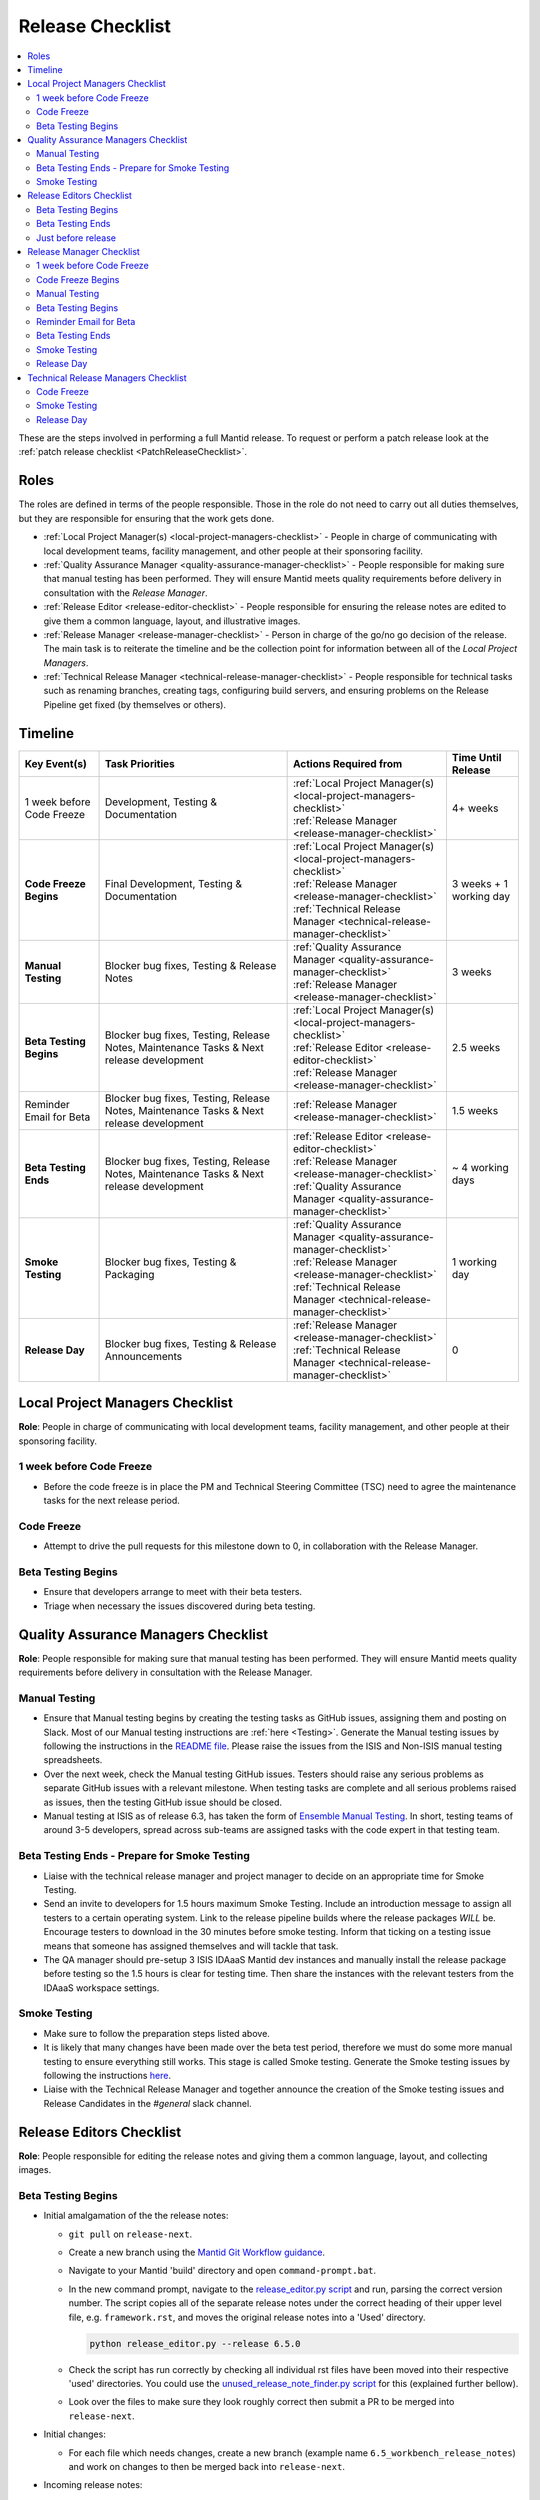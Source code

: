 .. _ReleaseChecklist:

=================
Release Checklist
=================

.. contents::
  :local:

These are the steps involved in performing a full Mantid release. To
request or perform a patch release look at the
:ref:`patch release checklist <PatchReleaseChecklist>`.

Roles
-----

The roles are defined in terms of the people responsible.
Those in the role do not need to carry out all duties themselves, but they
are responsible for ensuring that the work gets done.

* :ref:`Local Project Manager(s) <local-project-managers-checklist>` - People in charge
  of communicating with local development teams, facility management, and other people
  at their sponsoring facility.
* :ref:`Quality Assurance Manager <quality-assurance-manager-checklist>` - People responsible
  for making sure that manual testing has been performed. They will ensure Mantid meets
  quality requirements before delivery in consultation with the *Release Manager*.
* :ref:`Release Editor <release-editor-checklist>` - People responsible for ensuring the
  release notes are edited to give them a common language, layout, and illustrative images.
* :ref:`Release Manager <release-manager-checklist>` - Person in charge of the go/no go
  decision of the release. The main task is to reiterate the timeline and be the collection
  point for information between all of the *Local Project Managers*.
* :ref:`Technical Release Manager <technical-release-manager-checklist>` - People responsible
  for technical tasks such as renaming branches, creating tags, configuring build servers, and
  ensuring problems on the Release Pipeline get fixed (by themselves or others).

Timeline
--------

+---------------------------+-----------------------------------------------+--------------------------------------------------------------------------+--------------------------+
| | Key Event(s)            | | Task Priorities                             | | Actions Required from                                                  | | Time Until Release     |
|                           |                                               |                                                                          |                          |
+===========================+===============================================+==========================================================================+==========================+
| 1 week before Code Freeze | Development, Testing & Documentation          | | :ref:`Local Project Manager(s) <local-project-managers-checklist>`     |  4+ weeks                |
|                           |                                               | | :ref:`Release Manager <release-manager-checklist>`                     |                          |
+---------------------------+-----------------------------------------------+--------------------------------------------------------------------------+--------------------------+
| **Code Freeze Begins**    | Final Development, Testing & Documentation    | | :ref:`Local Project Manager(s) <local-project-managers-checklist>`     |  3 weeks + 1 working day |
|                           |                                               | | :ref:`Release Manager <release-manager-checklist>`                     |                          |
|                           |                                               | | :ref:`Technical Release Manager <technical-release-manager-checklist>` |                          |
+---------------------------+-----------------------------------------------+--------------------------------------------------------------------------+--------------------------+
| **Manual Testing**        | Blocker bug fixes, Testing & Release Notes    | | :ref:`Quality Assurance Manager <quality-assurance-manager-checklist>` |  3 weeks                 |
|                           |                                               | | :ref:`Release Manager <release-manager-checklist>`                     |                          |
+---------------------------+-----------------------------------------------+--------------------------------------------------------------------------+--------------------------+
| **Beta Testing Begins**   | Blocker bug fixes, Testing, Release Notes,    | | :ref:`Local Project Manager(s) <local-project-managers-checklist>`     |  2.5 weeks               |
|                           | Maintenance Tasks & Next release development  | | :ref:`Release Editor <release-editor-checklist>`                       |                          |
|                           |                                               | | :ref:`Release Manager <release-manager-checklist>`                     |                          |
+---------------------------+-----------------------------------------------+--------------------------------------------------------------------------+--------------------------+
| Reminder Email for Beta   | Blocker bug fixes, Testing, Release Notes,    | | :ref:`Release Manager <release-manager-checklist>`                     |  1.5 weeks               |
|                           | Maintenance Tasks & Next release development  |                                                                          |                          |
+---------------------------+-----------------------------------------------+--------------------------------------------------------------------------+--------------------------+
| **Beta Testing Ends**     | Blocker bug fixes, Testing, Release Notes,    | | :ref:`Release Editor <release-editor-checklist>`                       |  ~ 4 working days        |
|                           | Maintenance Tasks & Next release development  | | :ref:`Release Manager <release-manager-checklist>`                     |                          |
|                           |                                               | | :ref:`Quality Assurance Manager <quality-assurance-manager-checklist>` |                          |
+---------------------------+-----------------------------------------------+--------------------------------------------------------------------------+--------------------------+
| **Smoke Testing**         | Blocker bug fixes, Testing & Packaging        | | :ref:`Quality Assurance Manager <quality-assurance-manager-checklist>` |  1 working day           |
|                           |                                               | | :ref:`Release Manager <release-manager-checklist>`                     |                          |
|                           |                                               | | :ref:`Technical Release Manager <technical-release-manager-checklist>` |                          |
+---------------------------+-----------------------------------------------+--------------------------------------------------------------------------+--------------------------+
| **Release Day**           | Blocker bug fixes, Testing & Release          | | :ref:`Release Manager <release-manager-checklist>`                     |  0                       |
|                           | Announcements                                 | | :ref:`Technical Release Manager <technical-release-manager-checklist>` |                          |
+---------------------------+-----------------------------------------------+--------------------------------------------------------------------------+--------------------------+

.. _local-project-managers-checklist:

Local Project Managers Checklist
----------------------------------

**Role**: People in charge of communicating with local development teams, facility
management, and other people at their sponsoring facility.

1 week before Code Freeze
#########################

*  Before the code freeze is in place the PM and Technical Steering Committee (TSC)
   need to agree the maintenance tasks for the next release period.

Code Freeze
###########

*  Attempt to drive the pull requests for this milestone down to 0, in collaboration
   with the Release Manager.

Beta Testing Begins
###################

*  Ensure that developers arrange to meet with their beta testers.
*  Triage when necessary the issues discovered during beta testing.

.. _quality-assurance-manager-checklist:

Quality Assurance Managers Checklist
------------------------------------

**Role**: People responsible for making sure that manual testing has been performed.
They will ensure Mantid meets quality requirements before delivery in consultation
with the Release Manager.

Manual Testing
###############

*  Ensure that Manual testing begins by creating the testing tasks as GitHub issues, assigning them and posting on
   Slack. Most of our Manual testing instructions are :ref:`here <Testing>`. Generate the Manual testing issues by
   following the instructions in the
   `README file <https://github.com/mantidproject/documents/tree/main/Project-Management/Tools/RoadmapUpdate>`_.
   Please raise the issues from the ISIS and Non-ISIS manual testing spreadsheets.
*  Over the next week, check the Manual testing GitHub issues. Testers should raise any
   serious problems as separate GitHub issues with a relevant milestone. When testing tasks are complete and all serious
   problems raised as issues, then the testing GitHub issue should be closed.
*  Manual testing at ISIS as of release 6.3, has taken the form of
   `Ensemble Manual Testing <https://github.com/mantidproject/documents/blob/main/Project-Management/Tools/RoadmapUpdate/Ensemble%20Manual%20Testing.pptx>`_.
   In short, testing teams of around 3-5 developers, spread across sub-teams
   are assigned tasks with the code expert in that testing team.

Beta Testing Ends - Prepare for Smoke Testing
#############################################

* Liaise with the technical release manager and project manager to decide on an appropriate time for Smoke Testing.
* Send an invite to developers for 1.5 hours maximum Smoke Testing. Include an introduction message to assign all testers to a certain operating system.
  Link to the release pipeline builds where the release packages *WILL* be. Encourage testers to download
  in the 30 minutes before smoke testing. Inform that ticking on a testing issue means that someone has assigned themselves and will tackle that task.
* The QA manager should pre-setup 3 ISIS IDAaaS Mantid dev instances and manually install the release package before testing
  so the 1.5 hours is clear for testing time. Then share the instances with the relevant testers from the IDAaaS workspace settings.

Smoke Testing
#############

*  Make sure to follow the preparation steps listed above.
*  It is likely that many changes have been made over the beta test period, therefore
   we must do some more manual testing to ensure everything still works. This stage is
   called Smoke testing. Generate the Smoke testing issues by following the instructions
   `here <https://github.com/mantidproject/documents/tree/main/Project-Management/Tools/RoadmapUpdate/SmokeTesting>`_.
*  Liaise with the Technical Release Manager and together announce the creation of the
   Smoke testing issues and Release Candidates in the *\#general* slack channel.


.. _release-editor-checklist:

Release Editors Checklist
-------------------------

**Role**: People responsible for editing the release notes and giving them a common
language, layout, and collecting images.

Beta Testing Begins
###################

* Initial amalgamation of the the release notes:

  * ``git pull`` on ``release-next``.
  * Create a new branch using the `Mantid Git Workflow guidance <https://developer.mantidproject.org/GitWorkflow.html#new-branches>`_.
  * Navigate to your Mantid 'build' directory and open ``command-prompt.bat``.
  * In the new command prompt, navigate to the `release_editor.py script <https://github.com/mantidproject/mantid/blob/main/tools/ReleaseNotes/release_editor.py>`_ and run, parsing the correct version number. The script copies all of the separate release notes under the correct heading of their upper level file, e.g. ``framework.rst``, and moves the original release notes into a 'Used' directory.

    .. code-block:: bash

      python release_editor.py --release 6.5.0

  * Check the script has run correctly by checking all individual rst files have been moved into their respective 'used' directories. You could use the `unused_release_note_finder.py script <https://github.com/mantidproject/mantid/blob/main/tools/ReleaseNotes/unused_release_note_finder.py>`_ for this (explained further bellow).
  * Look over the files to make sure they look roughly correct then submit a PR to be merged into ``release-next``.

* Initial changes:

  * For each file which needs changes, create a new branch (example name ``6.5_workbench_release_notes``) and work on changes to then be merged back into ``release-next``.

* Incoming release notes:

  * As the release sprint goes on, new release note files will be created (existing outside of the 'Used' directories). The text from these will need to be copped into the main release note pages (``diffraction.rst``, ``mantidworkbench.rst`` etc.) and the file itself moved to it's corresponding 'Used' directory.
  * It is best to wait until several of these have built up before making a new branch / pr.
  * To help with finding the new release notes, use the `unused_release_note_finder.py script <https://github.com/mantidproject/mantid/blob/main/tools/ReleaseNotes/unused_release_note_finder.py>`_ which will print the location of release notes not within a 'Used' directory.

    .. code-block:: bash

      python unused_release_note_finder.py --release 6.5.0

* Images:

  * Images or GIFs should be added to highlight important and/or visual changes.
  * An image for the 'headline' feature (or a collage if there is none) should be added to the main page (``index.rst``).

Beta Testing Ends
#################

*  Review the complete set of release notes to make sure there are no glaring mistakes.

Just before release
###################

* As one of the final steps in preparing to tag the release:

  * Add any final release notes manually to the main release note pages. (Make sure to check `main` for any release notes that have been merged into the wrong branch)
  * Remove unused headings from the main release note pages.
  * Remove all separate release note files and sub-file structure to leave just the main release note pages.

.. _release-manager-checklist:

Release Manager Checklist
-------------------------

**Role**: Person in charge of the go/no go decision of the release. The main task
is to reiterate the timeline and be the collection point for information between
all of the Local Project Managers.

1 week before Code Freeze
#########################

*  Check that all people with release roles are added to the *\#release-roles*
   Slack channel and others are removed.
*  Post on the *\#general* slack channel reminding developers of the impending
   release and stating that they have only 5 days left before the code freeze.
*  Send an email to beta test users explaining the dates for the testing, and
   stating they will have more detail on the start of the first day (cc the Local
   Project Manager(s) so they can organise a similar message at their facilities).

Code Freeze Begins
##################

*  Post on the *\#general* slack channel asking everyone to ensure they have moved
   any incomplete issues to the next milestone, stating the code freeze is in place,
   and warning developers that non-blocker issues will be moved from the milestone
   on Monday morning.
*  Attempt to drive the pull requests for this milestone down to 0, in collaboration
   with the Local Project Managers.

Manual Testing
##############

*  Ensure that PR testing has been completed for PRs from before the code freeze.

**Clearing the project board**

Go through the issues for the release milestone (not the sprint milestone), ensuring that:

*  All issues are intended for the release.
*  Any new issues are triaged on a daily basis, and allocated to staff.
*  Issues that are not important for the release should be moved to a more
   appropriate milestone. Don't leave anything in the release milestone that is not
   definitely for that release.

**Maintenance**

*  Present to the whole development team the maintenance tasks for this release period.
*  Emphasize the order of work priorities as noted by the task priorities in this
   checklist. Maintenance tasks may need to be paused to work on tasks for the release.

Beta Testing Begins
###################

*  Before sending an email to users regarding the beginning of beta testing, ensure that
   the Usage data .zip file containing usage data is up-to-date. This is done by
   downloading the current .zip from sourceforge, adding any missing files, and
   resending it.
*  Send an email to beta test users explaining where to download the installers and how
   to report issues (cc the Local Project Managers so they can organise a similar message
   at their facilities).

Reminder Email for Beta
#######################

*  Mid-way through the beta testing period, send a reminder email to beta test users thanking them for their feedback so
   far and reminding them to feedback as soon as possible and not to send in a list of
   issues at the end of testing (cc the Local Project Managers so they can organise a
   similar message at their facilities).

Beta Testing Ends
#################

*  At the end of the day email the beta test users thanking them.
*  Review the complete set of release notes to make sure there are no glaring mistakes.

Smoke Testing
#############

* This is the final day for code changes to the build for blocker issues.

Release Day
###########

After the Technical Release Manager has finished their release day tasks:

*  Send an email, including the text of the release notes, to the following lists, replacing <at> with the appropriate sign:

   ``nobugs<at>nobugsconference.org``

   ``news<at>neutronsources.org``

   ``neutron<at>neutronsources.org``

   ``announcements<at>mantidproject.org``

   ``ISIS Instrument Scientists + Other``

   ``supportanalysis<at>stfc.ac.uk``

*  Also post the contents of the message to the *\#announcements* channel on
   Slack.
*  Create a new item on the forum news.
*  Add a news item linking to the forum post on the `mantidproject website <https://www.mantidproject.org>`_
   by manually editing `sidebar-news.html <https://github.com/mantidproject/www/blob/main/source/_templates/sidebar-news.html>`_.
   Restrict the number of news items to five.
*  Close the release milestone on GitHub.

.. _technical-release-manager-checklist:

Technical Release Managers Checklist
------------------------------------

**Role**: People responsible for technical tasks such as renaming branches, creating
tags, configuring build servers, and ensuring problems on the Release Pipeline get fixed
(by themselves or others).

Code Freeze
###########

**Create the Release Branch (once most PR's are merged)**

* Ensure the latest `main nightly deployment pipeline
  <https://builds.mantidproject.org/view/Nightly%20Pipelines/job/main_nightly_deployment_prototype/>`_
  has passed for all build environments. If it fails, decide if a fix is needed before moving on to
  the next steps.
* Click ``Build Now`` on `open-release-testing
  <https://builds.mantidproject.org/view/All/job/open-release-testing/>`_,
  which will perform the following actions:

  * Create or update the ``release-next`` branch.
  * Enable the job to periodically merge ``release-next`` into ``main``.
  * Enable the ``release-next_nightly_deployment`` pipeline.
  * Disable the ``main_nightly_deployment_prototype`` pipeline.

* Check the state of all open pull requests for this milestone and decide which
  should be kept for the release, liaise with the Release Manager on this. Move any
  pull requests not targeted for this release out of the milestone, and then change
  the base branch of the remaining pull requests to ``release-next``. You can either
  manually change the base branch in GitHub or use the `update-pr-base-branch.py
  <https://github.com/mantidproject/mantid/blob/main/tools/scripts/update-pr-base-branch.py>`_
  script to update the base branches of these pull requests.
  A quick example to show how the arguments should be provided to this script is seen below:

.. code-block:: bash

    python update-pr-base-branch.py [milestone] [newbase] --token [generated_token]
    python update-pr-base-branch.py "Release 6.1" "release-next" --token fake123gener8ed456token

* Inform other developers that ``release-next`` has been created by posting to the
  *\#announcements* slack channel. You can use an adapted version of the
  following announcement:

  * The release branch for <version>, called ``release-next``, has now been created:
    https://github.com/mantidproject/mantid/tree/release-next. If you've not worked with
    the release/main/-branch workflow before then please take a moment to familiarise
    yourself with the process: https://developer.mantidproject.org/GitWorkflow.html#code-freeze.
    The part about ensuring new branches have the correct parent is the most important part
    (although this can be corrected afterwards). All branches and PRs that were created
    before this release branch was created are fine, as their history is the same as ``main``.

**Create Release Notes Skeleton**

*  Create a skeleton set of release notes and subfolders on ``main`` for the next version using the
   `python helper tool
   <https://github.com/mantidproject/mantid/blob/main/tools/release_generator/release.py>`_
   and open a pull request to put them on ``main``. Make sure the
   ``docs/source/release/index.rst`` file has a link to the new release docs.

.. code-block:: bash

    python release.py --release [X.Y.Z] --milestone [milestone]
    python release.py --release 6.1.0 --milestone "Release 6.1"

Smoke Testing
#############

Check with the Quality Assurance Manager that the initial Manual testing has been completed, and any issues
have been fixed. Then:

* Liaise with the release editor to ensure that they have completed all of their tasks.
* Check the release notes and verify that the "Under Construction" paragraph on the main
  index page has been removed. Remove the paragraph if it still exists.
* Run the `close-release-testing <https://builds.mantidproject.org/view/All/job/close-release-testing>`_
  job, which will do the following:

  * Disable the job that periodically merges ``release-next`` into ``main``.
  * Disable the ``release-next_nightly_deployment`` pipeline.
  * Enable the ``main_nightly_deployment_prototype`` pipeline.

**Create the Release Candidates**

We are now ready to create the release candidates for Smoke testing.

* On the ``release-next`` branch, check whether the `git SHA
  <https://github.com/mantidproject/mantid/blob/343037c685c0aca9151523d6a3e105504f8cf218/scripts/ExternalInterfaces/CMakeLists.txt#L11>`_
  for MSlice is up to date. If not, create a PR to update it and ask a gatekeeper to merge it.
* On the ``release-next`` branch, create a PR to update the `major & minor
  <https://github.com/mantidproject/mantid/blob/release-next/buildconfig/CMake/VersionNumber.cmake>`_
  versions accordingly. Also, uncomment ``VERSION_PATCH`` and set it to ``0``. Ask a gatekeeper to merge the PR.
* Ask a gatekeeper to merge the ``release-next`` branch back to ``main`` locally, and then comment
  out the ``VERSION_PATCH`` on the ``main`` branch. They should then commit and push these changes
  directly to the remote ``main`` without making a PR.
* Build the `release-next_nightly_deployment Jenkins pipeline <https://builds.mantidproject.org/view/Release%20Pipeline/>`_
  with the following parameters (most are already defaulted to the correct values):

  * set ``BUILD_DEVEL`` to ``all``
  * set ``BUILD_PACKAGE`` to ``all``
  * set ``CONDA_RECIPES_BRANCH_NAME`` to ``main``
  * set ``PACKAGE_SUFFIX`` to an **empty string**
  * tick the ``PUBLISH_PACKAGES`` checkbox
  * set the ``ANACONDA_CHANNEL`` to ``mantid``
  * set the ``ANACONDA_CHANNEL_LABEL`` to ``rcN`` where ``N`` is an incremental build number for release
    candidates, starting at ``1``
  * set ``GITHUB_RELEASES_REPO`` to ``mantidproject/mantid``
  * set ``GITHUB_RELEASES_TAG`` to ``vX.Y.Z-rcN``, where ``X.Y.Z`` is the release number,
    and ``N`` is an incremental build number for release candidates, starting at ``1``.

* Once the packages have been published to GitHub and Anaconda, ask someone in the ISIS core or DevOps
  team to manually sign the Windows binary and re-upload it to the GitHub
  `draft release <https://github.com/mantidproject/mantid/releases>`_.
* Liaise with the Quality Assurance Manager and together announce the creation of the smoke testing
  issues and Release Candidates in the *\#general* slack channel.

Release Day
###########

Check with the Quality Assurance Manager that the Smoke testing has been completed, and any issues
have been fixed.

*  Edit the `draft release <https://github.com/mantidproject/mantid/releases>`_ on
   GitHub. A new tag should be created based off the release branch in the form ``vX.Y.Z``. The
   description of the new release can be copied from the release notes ``index.rst`` file, and
   edited appropriately. See previous release descriptions for inspiration.
*  Publish the GitHub release. This will create the tag required to generate the DOI.
*  Change the labels for the release candidates on our `Anaconda site <https://anaconda.org/mantid/mantid/files>`_
   from ``rcN`` to ``main``. You may need to ask a member of the ISIS core or DevOps team to do this.
*  Update the `download page <https://download.mantidproject.org>`_ by running the `Update latest release links
   <https://github.com/mantidproject/www/actions/workflows/update-latest-release.yml>`_ workflow in the
   `mantidproject/www repository <https://github.com/mantidproject/www>`_.
*  Create a PR targeting the ``preprod`` branch in the `daaas-ansible-worksapce repository
   <https://github.com/ral-facilities/daaas-ansible-workspace>`_ to add the new release to IDAaaS. Add the new release
   version to the list of versions installed on IDAaaS `here
   <https://github.com/ral-facilities/daaas-ansible-workspace/blob/master/roles/software/analysis/mantid/defaults/main.yml>`_
   making sure that there are only three ``mantid_versions`` in the list (delete the oldest one if applicable).
   The changes need to be verified on an IDAaaS test instance before the PR is created. Ask a member of the
   ISIS core team for assistance if you don't have access to this repository.

**Generate DOI**

This requires that a tag has been created for this release. This tag is created when you draft and
publish a new `release <https://github.com/mantidproject/mantid/releases>`_ on GitHub.

*  Make sure that you have updated your local copy of git to grab the new tag.
   ``git fetch -p``
*  If the script below fails you may need to update the authors list and push the
   updates to ``main``. Look for ``authors.py`` in the ``tools/DOI`` directory.
   It does not matter that these are not on the release branch.

.. code-block:: bash

    python tools/DOI/doi.py --username=[username] [X.Y.Z]

for example

.. code-block:: bash

    python tools/DOI/doi.py --username="doi.username" 6.1.0

*  The script will prompt you for the password. Ask a senior developer to share the username and
   password with you if you do not already have access to it.

**Update Citation File**

Open a PR updating the software ``doi``, ``date-released`` and ``version`` in the ``CITATION.cff`` file
at the root of the repository.

Notify the Release Manager when you complete all your tasks.
